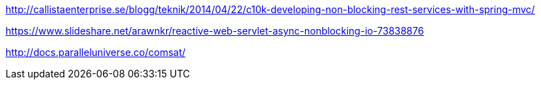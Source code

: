 http://callistaenterprise.se/blogg/teknik/2014/04/22/c10k-developing-non-blocking-rest-services-with-spring-mvc/

https://www.slideshare.net/arawnkr/reactive-web-servlet-async-nonblocking-io-73838876

http://docs.paralleluniverse.co/comsat/
